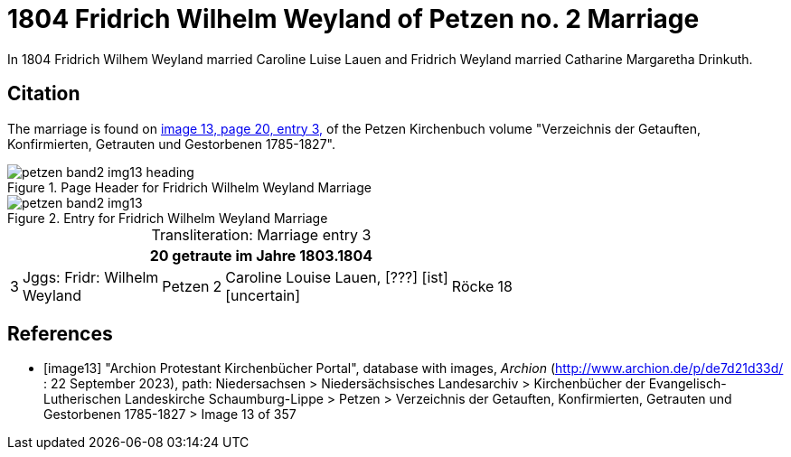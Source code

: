 = 1804 Fridrich Wilhelm Weyland of Petzen no. 2 Marriage
:page-role: doc-width

In 1804 Fridrich Wilhem Weyland married Caroline Luise Lauen and Fridrich Weyland married Catharine Margaretha Drinkuth.

== Citation

The marriage is found on <<image13,image 13, page 20, entry 3,>> of the Petzen Kirchenbuch volume "Verzeichnis der Getauften, Konfirmierten, Getrauten und Gestorbenen 1785-1827".

image::petzen-band2-img13-heading.jpg[align=left,title="Page Header for Fridrich Wilhelm Weyland Marriage",xref=image$petzen-band2-img13-heading.jpg]

image::petzen-band2-img13.jpg[align=left,title="Entry for Fridrich Wilhelm Weyland Marriage",xref=image$petzen-band2-img13.jpg]

[caption="Transliteration: "]
.Marriage entry 3
[%autowidth,frame="none"]
|===
7+l|20                            getraute im Jahre 1803.1804

|3
|Jggs: Fridr: Wilhelm +
Weyland
|Petzen
|2
|Caroline Louise Lauen, [???] [ist] +
  [uncertain]
|Röcke
|18
|===


[bibliography]
== References

* [[[image13]]] "Archion Protestant Kirchenbücher Portal", database with images, _Archion_ (http://www.archion.de/p/de7d21d33d/ : 22 September 2023), path: Niedersachsen > Niedersächsisches Landesarchiv >
Kirchenbücher der Evangelisch-Lutherischen Landeskirche Schaumburg-Lippe > Petzen > Verzeichnis der Getauften, Konfirmierten, Getrauten und Gestorbenen 1785-1827 > Image 13 of 357

